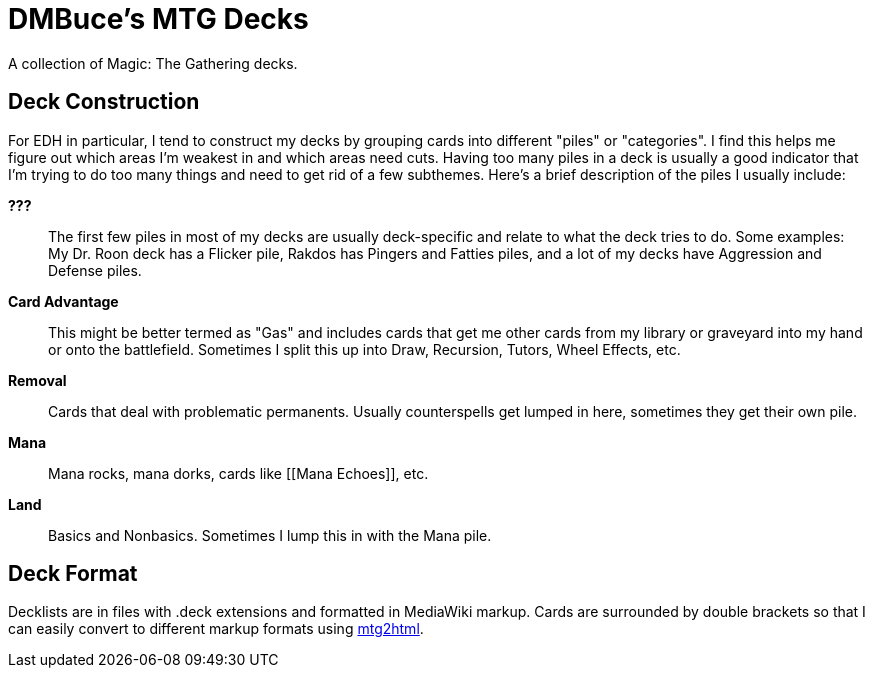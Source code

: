 DMBuce's MTG Decks
==================

A collection of Magic: The Gathering decks.

// DECKLISTS HERE

Deck Construction
-----------------

For EDH in particular, I tend to construct my decks by grouping cards into
different "piles" or "categories". I find this helps me figure out which areas
I'm weakest in and which areas need cuts. Having too many piles in a deck is
usually a good indicator that I'm trying to do too many things and need to get
rid of a few subthemes. Here's a brief description of the piles I usually
include:

**???**::
	The first few piles in most of my decks are usually deck-specific and
	relate to what the deck tries to do. Some examples: My Dr. Roon deck has a
	Flicker pile, Rakdos has Pingers and Fatties piles, and a lot of
	my decks have Aggression and Defense piles.

**Card Advantage**::
	This might be better termed as "Gas" and includes cards that get me other
	cards from my library or graveyard into my hand or onto the battlefield.
	Sometimes I split this up into Draw, Recursion, Tutors, Wheel Effects,
	etc.

**Removal**::
	Cards that deal with problematic permanents. Usually counterspells get
	lumped in here, sometimes they get their own pile.

**Mana**::
	Mana rocks, mana dorks, cards like [[Mana Echoes]], etc.

**Land**::
	Basics and Nonbasics. Sometimes I lump this in with the Mana pile.

Deck Format
-----------

Decklists are in files with .deck extensions and formatted in MediaWiki
markup. Cards are surrounded by double brackets so that I can easily convert
to different markup formats using
https://github.com/DMBuce/buceutils/blob/master/bin/mtg2html[mtg2html].

